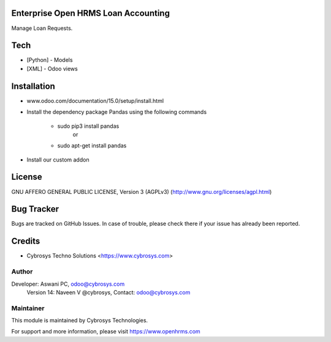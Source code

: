 Enterprise Open HRMS Loan Accounting
============

Manage Loan Requests.


Tech
====
* [Python] - Models
* [XML] - Odoo views

Installation
============
- www.odoo.com/documentation/15.0/setup/install.html
- Install the dependency package Pandas using the following commands

	* sudo pip3 install pandas
				or
	* sudo apt-get install pandas

- Install our custom addon

License
=======
GNU AFFERO GENERAL PUBLIC LICENSE, Version 3 (AGPLv3)
(http://www.gnu.org/licenses/agpl.html)


Bug Tracker
===========
Bugs are tracked on GitHub Issues. In case of trouble, please check there if your issue has already been reported.

Credits
=======
* Cybrosys Techno Solutions <https://www.cybrosys.com>

Author
------

Developer: Aswani PC, odoo@cybrosys.com
    		Version 14: Naveen V @cybrosys, Contact: odoo@cybrosys.com


Maintainer
----------

This module is maintained by Cybrosys Technologies.

For support and more information, please visit https://www.openhrms.com

